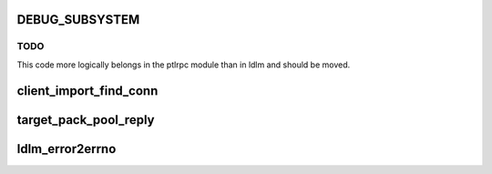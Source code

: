 .. -*- coding: utf-8; mode: rst -*-
.. src-file: drivers/staging/lustre/lustre/ldlm/ldlm_lib.c

.. _`debug_subsystem`:

DEBUG_SUBSYSTEM
===============

.. c:function::  DEBUG_SUBSYSTEM()

.. _`debug_subsystem.todo`:

TODO
----

This code more logically belongs in the ptlrpc module than in ldlm and
should be moved.

.. _`client_import_find_conn`:

client_import_find_conn
=======================

.. c:function:: int client_import_find_conn(struct obd_import *imp, lnet_nid_t peer, struct obd_uuid *uuid)

    to find a conn uuid of \a imp which can reach \a peer.

    :param struct obd_import \*imp:
        *undescribed*

    :param lnet_nid_t peer:
        *undescribed*

    :param struct obd_uuid \*uuid:
        *undescribed*

.. _`target_pack_pool_reply`:

target_pack_pool_reply
======================

.. c:function:: int target_pack_pool_reply(struct ptlrpc_request *req)

    :param struct ptlrpc_request \*req:
        *undescribed*

.. _`ldlm_error2errno`:

ldlm_error2errno
================

.. c:function:: int ldlm_error2errno(enum ldlm_error error)

    not escape to the user level.

    :param enum ldlm_error error:
        *undescribed*

.. This file was automatic generated / don't edit.

